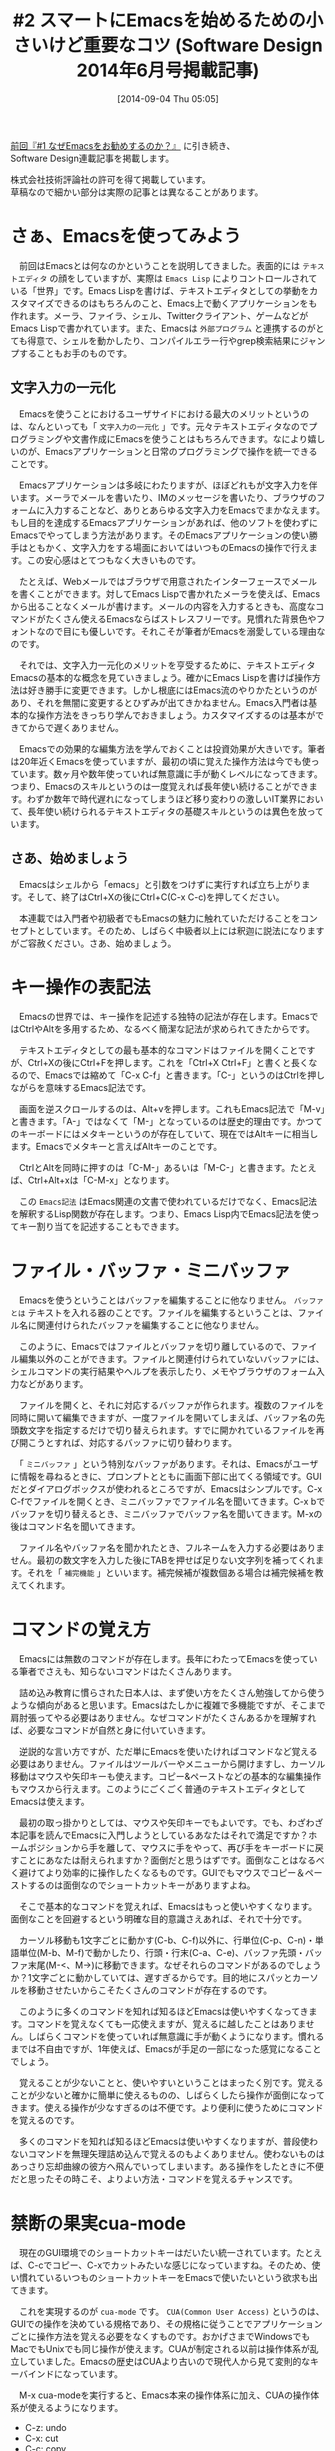 #+BLOG: rubikitch
#+POSTID: 267
#+BLOG: rubikitch
#+DATE: [2014-09-04 Thu 05:05]
#+PERMALINK: sd1406
#+OPTIONS: toc:nil num:nil todo:nil pri:nil tags:nil ^:nil \n:t
#+ISPAGE: nil
#+DESCRIPTION:Emacsを使う最大のメリット、それは文字入力が一元化できることです。メールもファイル操作も、Twitterも、アプリケーションを切り替えることなく、スムースに操作できるというものです。しかし、ビギナーがそこまで使うことができるようになるには、手順を踏んで、スジ良く使い方を学ぶことが必要です。本稿を手がかりにしてください!
# (progn (erase-buffer)(find-file-hook--org2blog/wp-mode))
#+BLOG: rubikitch
#+CATEGORY: るびきち流Emacs超入門
#+DESCRIPTION: 
#+TAGS: るびきちオススメ, 初心者安心
#+TITLE: #2 スマートにEmacsを始めるための小さいけど重要なコツ (Software Design 2014年6月号掲載記事)
[[http://emacs.rubikitch.com/sd1405/][前回『#1 なぜEmacsをお勧めするのか？』]] に引き続き、
Software Design連載記事を掲載します。

株式会社技術評論社の許可を得て掲載しています。
草稿なので細かい部分は実際の記事とは異なることがあります。
* さぁ、Emacsを使ってみよう
　前回はEmacsとは何なのかということを説明してきました。表面的には =テキストエディタ= の顔をしていますが、実際は =Emacs Lisp= によりコントロールされている「世界」です。Emacs Lispを書けば、テキストエディタとしての挙動をカスタマイズできるのはもちろんのこと、Emacs上で動くアプリケーションをも作れます。メーラ、ファイラ、シェル、Twitterクライアント、ゲームなどがEmacs Lispで書かれています。また、Emacsは =外部プログラム= と連携するのがとても得意で、シェルを動かしたり、コンパイルエラー行やgrep検索結果にジャンプすることもお手のものです。

** 文字入力の一元化
　Emacsを使うことにおけるユーザサイドにおける最大のメリットというのは、なんといっても「 =文字入力の一元化= 」です。元々テキストエディタなのでプログラミングや文書作成にEmacsを使うことはもちろんできます。なにより嬉しいのが、Emacsアプリケーションと日常のプログラミングで操作を統一できることです。

　Emacsアプリケーションは多岐にわたりますが、ほぼどれもが文字入力を伴います。メーラでメールを書いたり、IMのメッセージを書いたり、ブラウザのフォームに入力することなど、ありとあらゆる文字入力をEmacsでまかなえます。もし目的を達成するEmacsアプリケーションがあれば、他のソフトを使わずにEmacsでやってしまう方法があります。そのEmacsアプリケーションの使い勝手はともかく、文字入力をする場面においてはいつものEmacsの操作で行えます。この安心感はとてつもなく大きいものです。

　たとえば、Webメールではブラウザで用意されたインターフェースでメールを書くことができます。対してEmacs Lispで書かれたメーラを使えば、Emacsから出ることなくメールが書けます。メールの内容を入力するときも、高度なコマンドがたくさん使えるEmacsならばストレスフリーです。見慣れた背景色やフォントなので目にも優しいです。それこそが筆者がEmacsを溺愛している理由なのです。

　それでは、文字入力一元化のメリットを亨受するために、テキストエディタEmacsの基本的な概念を見ていきましょう。確かにEmacs Lispを書けば操作方法は好き勝手に変更できます。しかし根底にはEmacs流のやりかたというのがあり、それを無闇に変更するとひずみが出てきかねません。Emacs入門者は基本的な操作方法をきっちり学んでおきましょう。カスタマイズするのは基本ができてからで遅くありません。

　Emacsでの効果的な編集方法を学んでおくことは投資効果が大きいです。筆者は20年近くEmacsを使っていますが、最初の頃に覚えた操作方法は今でも使っています。数ヶ月や数年使っていれば無意識に手が動くレベルになってきます。つまり、Emacsのスキルというのは一度覚えれば長年使い続けることができます。わずか数年で時代遅れになってしまうほど移り変わりの激しいIT業界において、長年使い続けられるテキストエディタの基礎スキルというのは異色を放っています。

** さあ、始めましょう
　Emacsはシェルから「emacs」と引数をつけずに実行すれば立ち上がります。そして、終了はCtrl+Xの後にCtrl+C(C-x C-c)を押してください。

　本連載では入門者や初級者でもEmacsの魅力に触れていただけることをコンセプトとしています。そのため、しばらく中級者以上には釈迦に説法になりますがご容赦ください。さあ、始めましょう。
* キー操作の表記法
　Emacsの世界では、キー操作を記述する独特の記法が存在します。EmacsではCtrlやAltを多用するため、なるべく簡潔な記法が求められてきたからです。

　テキストエディタとしての最も基本的なコマンドはファイルを開くことですが、Ctrl+Xの後にCtrl+Fを押します。これを「Ctrl+X Ctrl+F」と書くと長くなるので、Emacsでは縮めて「C-x C-f」と書きます。「C-」というのはCtrlを押しながらを意味するEmacs記法です。

　画面を逆スクロールするのは、Alt+vを押します。これもEmacs記法で「M-v」と書きます。「A-」ではなくて「M-」となっているのは歴史的理由です。かつてのキーボードにはメタキーというのが存在していて、現在ではAltキーに相当します。Emacsでメタキーと言えばAltキーのことです。

　CtrlとAltを同時に押すのは「C-M-」あるいは「M-C-」と書きます。たとえば、Ctrl+Alt+xは「C-M-x」となります。

　この =Emacs記法= はEmacs関連の文書で使われているだけでなく、Emacs記法を解釈するLisp関数が存在します。つまり、Emacs Lisp内でEmacs記法を使ってキー割り当てを記述することもできます。
* ファイル・バッファ・ミニバッファ
　Emacsを使うということはバッファを編集することに他なりません。 =バッファとは= テキストを入れる器のことです。ファイルを編集するということは、ファイル名に関連付けられたバッファを編集することに他なりません。

　このように、Emacsではファイルとバッファを切り離しているので、ファイル編集以外のことができます。ファイルと関連付けられていないバッファには、シェルコマンドの実行結果やヘルプを表示したり、メモやブラウザのフォーム入力などがあります。

　ファイルを開くと、それに対応するバッファが作られます。複数のファイルを同時に開いて編集できますが、一度ファイルを開いてしまえば、バッファ名の先頭数文字を指定するだけで切り替えられます。すでに開かれているファイルを再び開こうとすれば、対応するバッファに切り替わります。

　「 =ミニバッファ= 」という特別なバッファがあります。それは、Emacsがユーザに情報を尋ねるときに、プロンプトとともに画面下部に出てくる領域です。GUIだとダイアログボックスが使われるところですが、Emacsはシンプルです。C-x C-fでファイルを開くとき、ミニバッファでファイル名を聞いてきます。C-x bでバッファを切り替えるとき、ミニバッファでバッファ名を聞いてきます。M-xの後はコマンド名を聞いてきます。

　ファイル名やバッファ名を聞かれたとき、フルネームを入力する必要はありません。最初の数文字を入力した後にTABを押せば足りない文字列を補ってくれます。それを「 =補完機能= 」といいます。補完候補が複数個ある場合は補完候補を教えてくれます。
* コマンドの覚え方
　Emacsには無数のコマンドが存在します。長年にわたってEmacsを使っている筆者でさえも、知らないコマンドはたくさんあります。

　詰め込み教育に慣らされた日本人は、まず使い方をたくさん勉強してから使うような傾向があると思います。Emacsはたしかに複雑で多機能ですが、そこまで肩肘張ってやる必要はありません。なぜコマンドがたくさんあるかを理解すれば、必要なコマンドが自然と身に付いていきます。

　逆説的な言い方ですが、ただ単にEmacsを使いたければコマンドなど覚える必要はありません。ファイルはツールバーやメニューから開けますし、カーソル移動はマウスや矢印キーも使えます。コピー&ペーストなどの基本的な編集操作もマウスから行えます。このようにごくごく普通のテキストエディタとしてEmacsは使えます。

　最初の取っ掛かりとしては、マウスや矢印キーでもよいです。でも、わざわざ本記事を読んでEmacsに入門しようとしているあなたはそれで満足ですか？ホームポジションから手を離して、マウスに手をやって、再び手をキーボードに戻すことにあなたは耐えられますか？面倒だと思うはずです。面倒なことはなるべく避けてより効率的に操作したくなるものです。GUIでもマウスでコピー＆ペーストするのは面倒なのでショートカットキーがありますよね。

　そこで基本的なコマンドを覚えれば、Emacsはもっと使いやすくなります。面倒なことを回避するという明確な目的意識さえあれば、それで十分です。

　カーソル移動も1文字ごとに動かす(C-b、C-f)以外に、行単位(C-p、C-n)・単語単位(M-b、M-f)で動かしたり、行頭・行末(C-a、C-e)、バッファ先頭・バッファ末尾(M-<、M->)に移動できます。なぜそれらのコマンドがあるのでしょうか？1文字ごとに動かしていては、遅すぎるからです。目的地にスパッとカーソルを移動させたいからこそたくさんのコマンドが存在するのです。

　このように多くのコマンドを知れば知るほどEmacsは使いやすくなってきます。コマンドを覚えなくても一応使えますが、覚えるに越したことはありません。しばらくコマンドを使っていれば無意識に手が動くようになります。慣れるまでは不自由ですが、1年使えば、Emacsが手足の一部になった感覚になることでしょう。

　覚えることが少ないことと、使いやすいということはまったく別です。覚えることが少ないと確かに簡単に使えるものの、しばらくしたら操作が面倒になってきます。使える操作が少なすぎるのは不便です。より便利に使うためにコマンドを覚えるのです。

　多くのコマンドを知れば知るほどEmacsは使いやすくなりますが、普段使わないコマンドを無理矢理詰め込んで覚えるのもよくありません。使わないものはあっさり忘却曲線の彼方へ飛んでいってしまいます。ある操作をしたときに不便だと思ったその時こそ、よりよい方法・コマンドを覚えるチャンスです。

* 禁断の果実cua-mode
　現在のGUI環境でのショートカットキーはだいたい統一されています。たとえば、C-cでコピー、C-xでカットみたいな感じになっていますね。そのため、使い慣れているいつものショートカットキーをEmacsで使いたいという欲求も出てきます。

　これを実現するのが =cua-mode= です。 =CUA(Common User Access)= というのは、GUIでの操作を決めている規格であり、その規格に従うことでアプリケーションごとに操作方法を覚える必要をなくすものです。おかげさまでWindowsでもMacでもUnixでも同じ操作が使えます。CUAが制定される以前は操作体系が乱立していました。Emacsの歴史はCUAより古いので現代人から見て変則的なキーバインドになっています。

　M-x cua-modeを実行すると、Emacs本来の操作体系に加え、CUAの操作体系が使えるようになります。

- C-z: undo
- C-x: cut
- C-c: copy
- C-v: paste

　さらに、Shiftを押しながら矢印キーを押せばその部分を範囲選択できますし、範囲選択時に文字キーを打てば、その部分が置き換わります。つまりEmacsがよりいっそう「普通の」エディタとしてふるまうようになります。

　しかし残念なことにEmacsとCUAは本質的に相容れない操作体系です。C-vは本来次ページにスクロールをするコマンドで、Emacsチュートリアルで最初に出てくるほど超初歩的なものですが、cua-modeではペーストに変更されてしまいます。EmacsにおいてC-xとC-cは2ストローク以上のコマンドのためにすでに使われています。そこで、cua-modeでは強引な方法でEmacsとCUAの操作体系を共存させています。

1. 範囲が選択されているときのみカット・コピーを行う
2. C-xやC-cから始まり範囲に対して作用するコマンドは以下の方法で動作する
   - 0.2秒以内に次のキーを打つ
   - C-x、C-cの代わりにShiftも押してC-S-x、C-S-cと打つ
   - C-xの代わりにC-x C-x、C-cの代わりにC-c C-cと打つ

　2のケースに該当するコマンドはさほど多くないので、cua-modeはなんとか使いものになるでしょう。しかし、「郷に入っては郷に従え」という言葉があります。あえてEmacsを選んだ以上、Emacs本来の方法から学ぶべきです。

　EmacsにはCUAのショートカットキーをはるかに超えるコマンドがあり、高度な編集作業も楽々こなす力があります。あらゆる入力作業をEmacsで行うようになれば、CUAに執着する必要はなくなります。

　cua-mode自体が多機能で便利な機能もありますが、Emacsの挙動を大幅に変更してしまいます。よって、初心者救済的な位置付けと思ってください。
* チュートリアル
　Emacsには最初から優れた =日本語チュートリアル= が存在します。実践形式のテキストになっているので、これを一通りやればEmacsの操作体系の概要が身に付きます。<f1> tを押せば始められます。

　基本的なコマンドを効率的に学ぶには、チュートリアルをやりながら御自身でチートシートを作ることをおすすめします。コマンドは実際に手を動かして学ぶのが一番です。そのため、あえてコマンド一覧を本稿に載せませんでした。

　もっとEmacsについて学びたいのであれば、筆者のEmacs専門メルマガに登録してみませんか？無制限メール相談権付きであなたを徹底サポート致します。http://www.mag2.com/m/0001373131.html Happy Emacsing！


# (progn (forward-line 1)(shell-command "screenshot-time.rb org_template" t))

